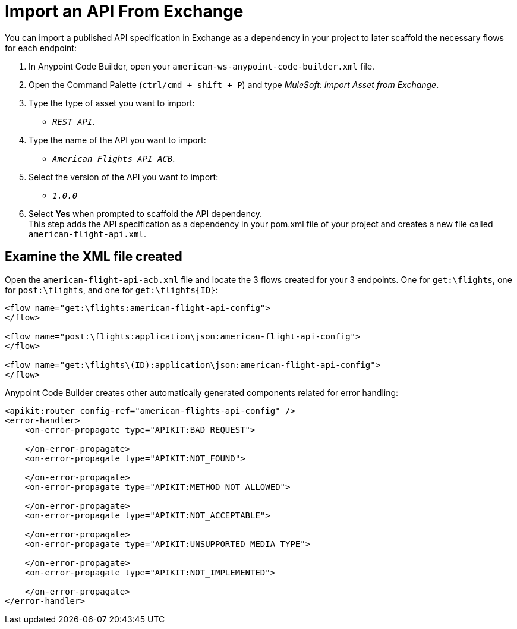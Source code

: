 = Import an API From Exchange

You can import a published API specification in Exchange as a dependency in your project to later scaffold the necessary flows for each endpoint:

. In Anypoint Code Builder, open your `american-ws-anypoint-code-builder.xml` file.
. Open the Command Palette (`ctrl/cmd + shift + P`) and type _MuleSoft: Import Asset from Exchange_.
. Type the type of asset you want to import:
* `_REST API_`.
. Type the name of the API you want to import:
* `_American Flights API ACB_`.
. Select the version of the API you want to import:
* `_1.0.0_`
. Select *Yes* when prompted to scaffold the API dependency. +
This step adds the API specification as a dependency in your pom.xml file of your project and creates a new file called `american-flight-api.xml`.


== Examine the XML file created

Open the `american-flight-api-acb.xml` file and locate the 3 flows created for your 3 endpoints. One for `get:\flights`, one for `post:\flights`, and one for `get:\flights{ID}`:

[source,xml,linenums]
--
<flow name="get:\flights:american-flight-api-config">
</flow>

<flow name="post:\flights:application\json:american-flight-api-config">
</flow>

<flow name="get:\flights\(ID):application\json:american-flight-api-config">
</flow>
--

Anypoint Code Builder creates other automatically generated components related for error handling:

[source,xml]
--
<apikit:router config-ref="american-flights-api-config" />
<error-handler>
    <on-error-propagate type="APIKIT:BAD_REQUEST">

    </on-error-propagate>
    <on-error-propagate type="APIKIT:NOT_FOUND">

    </on-error-propagate>
    <on-error-propagate type="APIKIT:METHOD_NOT_ALLOWED">

    </on-error-propagate>
    <on-error-propagate type="APIKIT:NOT_ACCEPTABLE">

    </on-error-propagate>
    <on-error-propagate type="APIKIT:UNSUPPORTED_MEDIA_TYPE">

    </on-error-propagate>
    <on-error-propagate type="APIKIT:NOT_IMPLEMENTED">

    </on-error-propagate>
</error-handler>
--
